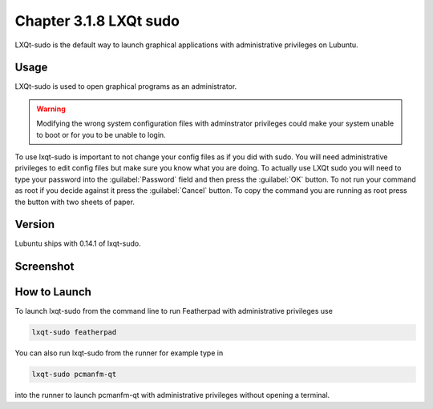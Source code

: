 Chapter 3.1.8 LXQt sudo
=======================

LXQt-sudo is the default way to launch graphical applications with administrative privileges on Lubuntu.

Usage
------
LXQt-sudo is used to open graphical programs as an administrator. 

.. warning::

 Modifying the wrong system configuration files with adminstrator privileges could make your system unable to boot or for you to be unable to login.

To use lxqt-sudo is important to not change your config files as if you did with sudo. You will need administrative privileges to edit config files but make sure you know what you are doing. To actually use LXQt sudo you will need to type your password into the :guilabel:`Password` field and then press the :guilabel:`OK` button. To not run your command as root if you decide against it press the :guilabel:`Cancel` button. To copy the command you are running as root press the button with two sheets of paper.

Version
-------
Lubuntu ships with 0.14.1 of lxqt-sudo. 

Screenshot
----------

.. image:: lxqt-sudo.png

How to Launch
-------------
To launch lxqt-sudo from the command line to run Featherpad with administrative privileges use 

.. code::

   lxqt-sudo featherpad

You can also run lxqt-sudo from the runner for example type in

.. code:: 

   lxqt-sudo pcmanfm-qt 

into the runner to launch pcmanfm-qt with administrative privileges without opening a terminal.

